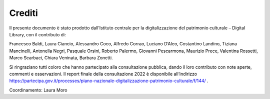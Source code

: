 Crediti
=======

Il presente documento è stato prodotto dall’Istituto centrale per la
digitalizzazione del patrimonio culturale – Digital Library, con il
contributo di:  

Francesco Baldi, Laura Ciancio, Alessandro Coco, Alfredo Corrao, Luciano
D’Aleo, Costantino Landino, Tiziana Mancinelli, Antonella Negri,
Pasquale Orsini, Roberto Palermo, Giovanni Pescarmona, Maurizio Prece,
Valentina Rossetti, Marco Scarbaci, Chiara Veninata, Barbara Zonetti.

Si ringraziano tutti coloro che hanno partecipato alla consultazione
pubblica, dando il loro contributo con note aperte, commenti e
osservazioni. Il report finale della consultazione 2022 è disponibile
all’indirizzo
https://partecipa.gov.it/processes/piano-nazionale-digitalizzazione-patrimonio-culturale/f/144/
.

Coordinamento: Laura Moro

